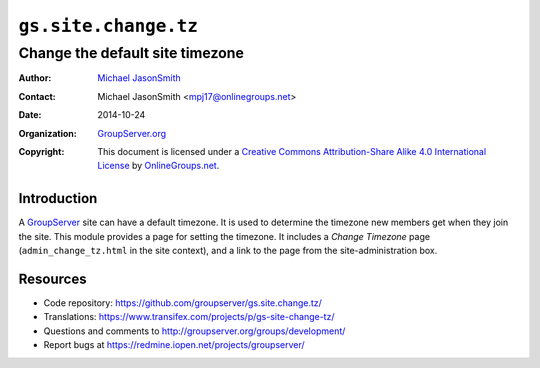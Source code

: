 =====================
``gs.site.change.tz``
=====================
~~~~~~~~~~~~~~~~~~~~~~~~~~~~~~~~
Change the default site timezone
~~~~~~~~~~~~~~~~~~~~~~~~~~~~~~~~

:Author: `Michael JasonSmith`_
:Contact: Michael JasonSmith <mpj17@onlinegroups.net>
:Date: 2014-10-24
:Organization: `GroupServer.org`_
:Copyright: This document is licensed under a
  `Creative Commons Attribution-Share Alike 4.0 International License`_
  by `OnlineGroups.net`_.

Introduction
============

A GroupServer_ site can have a default timezone. It is used to
determine the timezone new members get when they join the
site. This module provides a page for setting the timezone. It
includes a *Change Timezone* page (``admin_change_tz.html`` in
the site context), and a link to the page from the
site-administration box.

Resources
=========

- Code repository:
  https://github.com/groupserver/gs.site.change.tz/
- Translations:
  https://www.transifex.com/projects/p/gs-site-change-tz/
- Questions and comments to
  http://groupserver.org/groups/development/
- Report bugs at https://redmine.iopen.net/projects/groupserver/

.. _GroupServer.org: http://groupserver.org/
.. _GroupServer: http://groupserver.org/
.. _Michael JasonSmith: http://groupserver.org/p/mpj17
..  _Creative Commons Attribution-Share Alike 4.0 International License:
    http://creativecommons.org/licenses/by-sa/4.0/
.. _OnlineGroups.Net: http://onlinegroups.net/
